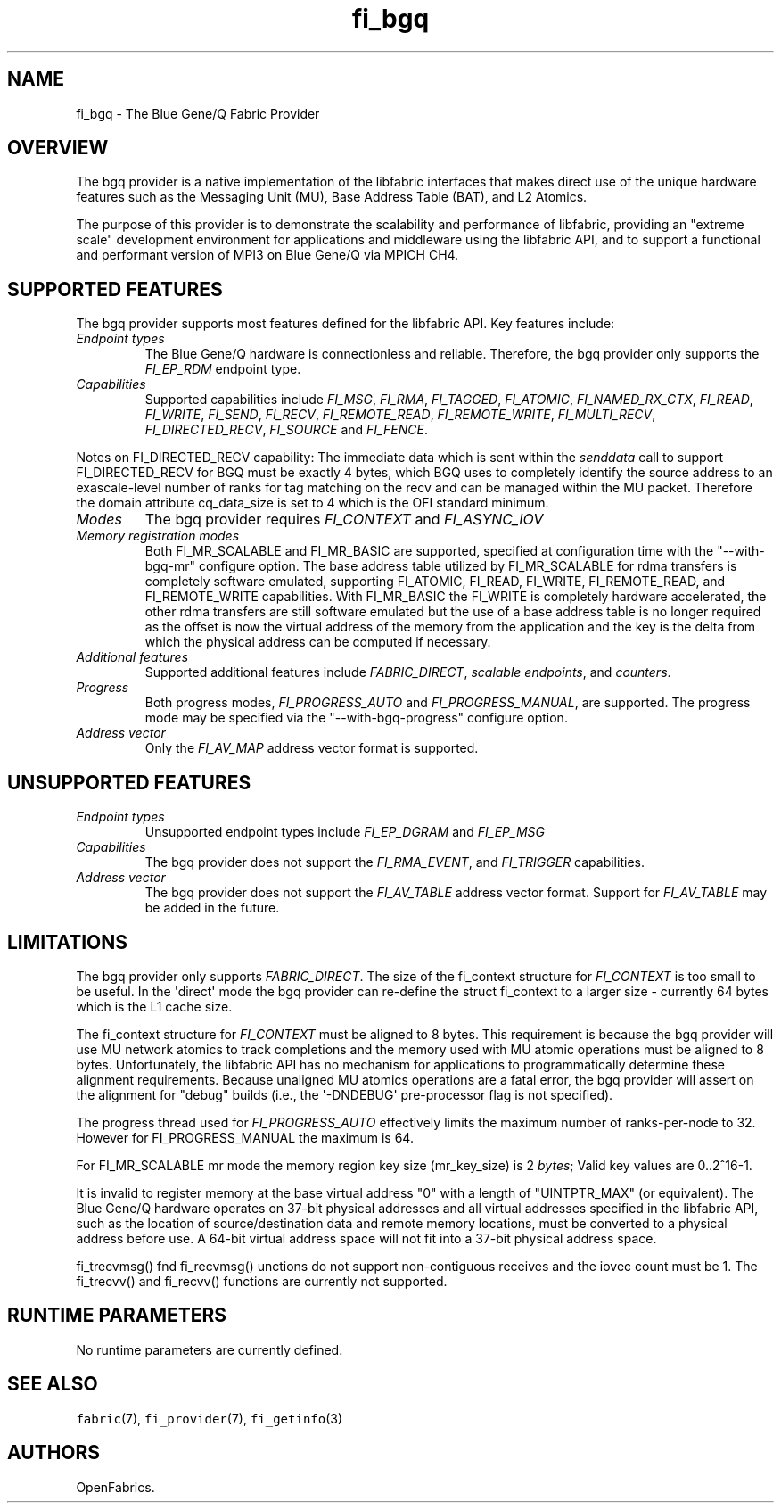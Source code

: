 .\" Automatically generated by Pandoc 1.19.2.4
.\"
.TH "fi_bgq" "7" "2018\-10\-05" "Libfabric Programmer\[aq]s Manual" "Libfabric v1.7.0"
.hy
.SH NAME
.PP
fi_bgq \- The Blue Gene/Q Fabric Provider
.SH OVERVIEW
.PP
The bgq provider is a native implementation of the libfabric interfaces
that makes direct use of the unique hardware features such as the
Messaging Unit (MU), Base Address Table (BAT), and L2 Atomics.
.PP
The purpose of this provider is to demonstrate the scalability and
performance of libfabric, providing an "extreme scale" development
environment for applications and middleware using the libfabric API, and
to support a functional and performant version of MPI3 on Blue Gene/Q
via MPICH CH4.
.SH SUPPORTED FEATURES
.PP
The bgq provider supports most features defined for the libfabric API.
Key features include:
.TP
.B \f[I]Endpoint types\f[]
The Blue Gene/Q hardware is connectionless and reliable.
Therefore, the bgq provider only supports the \f[I]FI_EP_RDM\f[]
endpoint type.
.RS
.RE
.TP
.B \f[I]Capabilities\f[]
Supported capabilities include \f[I]FI_MSG\f[], \f[I]FI_RMA\f[],
\f[I]FI_TAGGED\f[], \f[I]FI_ATOMIC\f[], \f[I]FI_NAMED_RX_CTX\f[],
\f[I]FI_READ\f[], \f[I]FI_WRITE\f[], \f[I]FI_SEND\f[], \f[I]FI_RECV\f[],
\f[I]FI_REMOTE_READ\f[], \f[I]FI_REMOTE_WRITE\f[],
\f[I]FI_MULTI_RECV\f[], \f[I]FI_DIRECTED_RECV\f[], \f[I]FI_SOURCE\f[]
and \f[I]FI_FENCE\f[].
.RS
.RE
.PP
Notes on FI_DIRECTED_RECV capability: The immediate data which is sent
within the \f[I]senddata\f[] call to support FI_DIRECTED_RECV for BGQ
must be exactly 4 bytes, which BGQ uses to completely identify the
source address to an exascale\-level number of ranks for tag matching on
the recv and can be managed within the MU packet.
Therefore the domain attribute cq_data_size is set to 4 which is the OFI
standard minimum.
.TP
.B \f[I]Modes\f[]
The bgq provider requires \f[I]FI_CONTEXT\f[] and \f[I]FI_ASYNC_IOV\f[]
.RS
.RE
.TP
.B \f[I]Memory registration modes\f[]
Both FI_MR_SCALABLE and FI_MR_BASIC are supported, specified at
configuration time with the "\-\-with\-bgq\-mr" configure option.
The base address table utilized by FI_MR_SCALABLE for rdma transfers is
completely software emulated, supporting FI_ATOMIC, FI_READ, FI_WRITE,
FI_REMOTE_READ, and FI_REMOTE_WRITE capabilities.
With FI_MR_BASIC the FI_WRITE is completely hardware accelerated, the
other rdma transfers are still software emulated but the use of a base
address table is no longer required as the offset is now the virtual
address of the memory from the application and the key is the delta from
which the physical address can be computed if necessary.
.RS
.RE
.TP
.B \f[I]Additional features\f[]
Supported additional features include \f[I]FABRIC_DIRECT\f[],
\f[I]scalable endpoints\f[], and \f[I]counters\f[].
.RS
.RE
.TP
.B \f[I]Progress\f[]
Both progress modes, \f[I]FI_PROGRESS_AUTO\f[] and
\f[I]FI_PROGRESS_MANUAL\f[], are supported.
The progress mode may be specified via the "\-\-with\-bgq\-progress"
configure option.
.RS
.RE
.TP
.B \f[I]Address vector\f[]
Only the \f[I]FI_AV_MAP\f[] address vector format is supported.
.RS
.RE
.SH UNSUPPORTED FEATURES
.TP
.B \f[I]Endpoint types\f[]
Unsupported endpoint types include \f[I]FI_EP_DGRAM\f[] and
\f[I]FI_EP_MSG\f[]
.RS
.RE
.TP
.B \f[I]Capabilities\f[]
The bgq provider does not support the \f[I]FI_RMA_EVENT\f[], and
\f[I]FI_TRIGGER\f[] capabilities.
.RS
.RE
.TP
.B \f[I]Address vector\f[]
The bgq provider does not support the \f[I]FI_AV_TABLE\f[] address
vector format.
Support for \f[I]FI_AV_TABLE\f[] may be added in the future.
.RS
.RE
.SH LIMITATIONS
.PP
The bgq provider only supports \f[I]FABRIC_DIRECT\f[].
The size of the fi_context structure for \f[I]FI_CONTEXT\f[] is too
small to be useful.
In the \[aq]direct\[aq] mode the bgq provider can re\-define the struct
fi_context to a larger size \- currently 64 bytes which is the L1 cache
size.
.PP
The fi_context structure for \f[I]FI_CONTEXT\f[] must be aligned to 8
bytes.
This requirement is because the bgq provider will use MU network atomics
to track completions and the memory used with MU atomic operations must
be aligned to 8 bytes.
Unfortunately, the libfabric API has no mechanism for applications to
programmatically determine these alignment requirements.
Because unaligned MU atomics operations are a fatal error, the bgq
provider will assert on the alignment for "debug" builds (i.e., the
\[aq]\-DNDEBUG\[aq] pre\-processor flag is not specified).
.PP
The progress thread used for \f[I]FI_PROGRESS_AUTO\f[] effectively
limits the maximum number of ranks\-per\-node to 32.
However for FI_PROGRESS_MANUAL the maximum is 64.
.PP
For FI_MR_SCALABLE mr mode the memory region key size (mr_key_size) is 2
\f[I]bytes\f[]; Valid key values are 0..2^16\-1.
.PP
It is invalid to register memory at the base virtual address "0" with a
length of "UINTPTR_MAX" (or equivalent).
The Blue Gene/Q hardware operates on 37\-bit physical addresses and all
virtual addresses specified in the libfabric API, such as the location
of source/destination data and remote memory locations, must be
converted to a physical address before use.
A 64\-bit virtual address space will not fit into a 37\-bit physical
address space.
.PP
fi_trecvmsg() fnd fi_recvmsg() unctions do not support non\-contiguous
receives and the iovec count must be 1.
The fi_trecvv() and fi_recvv() functions are currently not supported.
.SH RUNTIME PARAMETERS
.PP
No runtime parameters are currently defined.
.SH SEE ALSO
.PP
\f[C]fabric\f[](7), \f[C]fi_provider\f[](7), \f[C]fi_getinfo\f[](3)
.SH AUTHORS
OpenFabrics.
